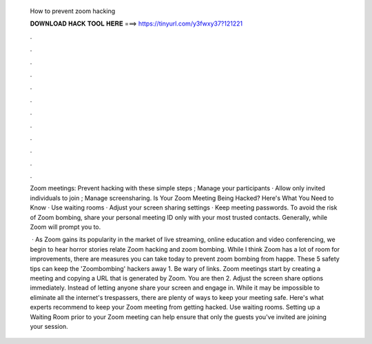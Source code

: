   How to prevent zoom hacking
  
  
  
  𝐃𝐎𝐖𝐍𝐋𝐎𝐀𝐃 𝐇𝐀𝐂𝐊 𝐓𝐎𝐎𝐋 𝐇𝐄𝐑𝐄 ===> https://tinyurl.com/y3fwxy37?121221
  
  
  
  .
  
  
  
  .
  
  
  
  .
  
  
  
  .
  
  
  
  .
  
  
  
  .
  
  
  
  .
  
  
  
  .
  
  
  
  .
  
  
  
  .
  
  
  
  .
  
  
  
  .
  
  Zoom meetings: Prevent hacking with these simple steps ; Manage your participants · Allow only invited individuals to join ; Manage screensharing. Is Your Zoom Meeting Being Hacked? Here's What You Need to Know · Use waiting rooms · Adjust your screen sharing settings · Keep meeting passwords. To avoid the risk of Zoom bombing, share your personal meeting ID only with your most trusted contacts. Generally, while Zoom will prompt you to.
  
   · As Zoom gains its popularity in the market of live streaming, online education and video conferencing, we begin to hear horror stories relate Zoom hacking and zoom bombing. While I think Zoom has a lot of room for improvements, there are measures you can take today to prevent zoom bombing from happe. These 5 safety tips can keep the 'Zoombombing' hackers away 1. Be wary of links. Zoom meetings start by creating a meeting and copying a URL that is generated by Zoom. You are then 2. Adjust the screen share options immediately. Instead of letting anyone share your screen and engage in. While it may be impossible to eliminate all the internet's trespassers, there are plenty of ways to keep your meeting safe. Here's what experts recommend to keep your Zoom meeting from getting hacked. Use waiting rooms. Setting up a Waiting Room prior to your Zoom meeting can help ensure that only the guests you've invited are joining your session.
